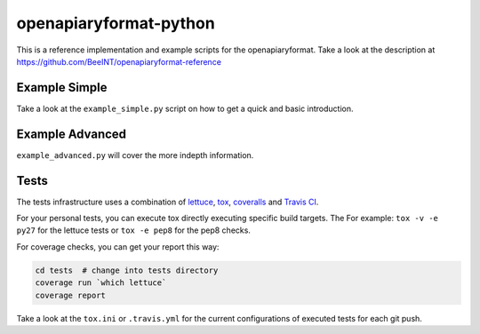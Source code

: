 openapiaryformat-python
=======================


|travis| |coverall|

This is a reference implementation and example scripts for the openapiaryformat. Take a look at the description at https://github.com/BeeINT/openapiaryformat-reference

Example Simple
-----------------

Take a look at the ``example_simple.py`` script on how to get a quick and basic introduction.


Example Advanced
-----------------

``example_advanced.py`` will cover the more indepth information.


Tests
------

The tests infrastructure uses a combination of lettuce_, tox_, coveralls_ and `Travis CI`_.

For your personal tests, you can execute tox directly executing specific build targets. The For example: ``tox -v -e py27`` for the lettuce tests or ``tox -e pep8`` for the pep8 checks. 

For coverage checks, you can get your report this way:

.. code-block:: bash

   cd tests  # change into tests directory
   coverage run `which lettuce`
   coverage report

Take a look at the ``tox.ini`` or ``.travis.yml`` for the current configurations of executed tests for each git push.





.. |travis| image:: https://api.travis-ci.org/BeeINT/openapiaryformat-python.png
    :alt: Travis Status
    :scale: 100%
    :target: https://travis-ci.org/BeeINT/openapiaryformat-python


.. |coverall|  image:: https://coveralls.io/repos/BeeINT/openapiaryformat-python/badge.png?branch=master
    :target: https://coveralls.io/r/BeeINT/openapiaryformat-python?branch=master

.. _lettuce: http://lettuce.it/
.. _tox: https://tox.readthedocs.org/
.. _Travis CI: https://travis-ci.org/BeeINT/openapiaryformat-python
.. _coveralls: https://coveralls.io/r/BeeINT/openapiaryformat-python
